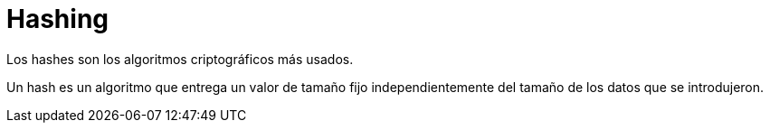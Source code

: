 # Hashing

Los hashes son los algoritmos criptográficos más usados.

Un hash es un algoritmo que entrega un valor de tamaño fijo independientemente del tamaño de los datos que se introdujeron.